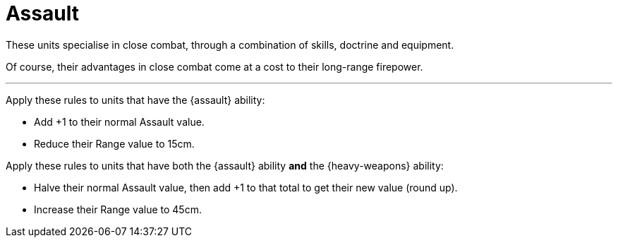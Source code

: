 = Assault

These units specialise in close combat, through a combination of skills, doctrine and equipment.

Of course, their advantages in close combat come at a cost to their long-range firepower.

---

Apply these rules to units that have the {assault} ability:

* Add +1 to their normal Assault value.
* Reduce their Range value to 15cm.

Apply these rules to units that have both the {assault} ability *and* the {heavy-weapons} ability:

* Halve their normal Assault value, then add +1 to that total to get their new value (round up).
* Increase their Range value to 45cm.